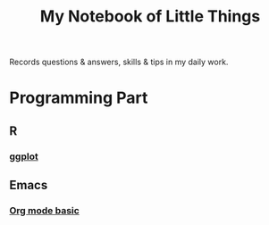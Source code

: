 #+TITLE: My Notebook of Little Things
#+OPTIONS: ^:nil
#+OPTIONS: toc:nil

Records questions & answers, skills & tips in my daily work.

* Programming Part

** R

*** [[file:Notebooks/RNotebook/ggplot.md][ggplot]]

** Emacs

*** [[file:Notebooks/emacsNotebook/org-basic.md][Org mode basic]]
